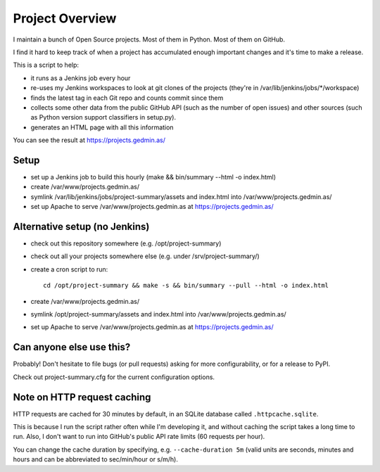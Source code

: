 Project Overview
================

I maintain a bunch of Open Source projects.  Most of them in Python.
Most of them on GitHub.

I find it hard to keep track of when a project has accumulated enough important
changes and it's time to make a release.

This is a script to help:

- it runs as a Jenkins job every hour
- re-uses my Jenkins workspaces to look at git clones of the projects
  (they're in /var/lib/jenkins/jobs/\*/workspace)
- finds the latest tag in each Git repo and counts commit since them
- collects some other data from the public GitHub API (such as the number of
  open issues) and other sources (such as Python version support classifiers in
  setup.py).
- generates an HTML page with all this information

You can see the result at https://projects.gedmin.as/


Setup
~~~~~

- set up a Jenkins job to build this hourly
  (make && bin/summary --html -o index.html)
- create /var/www/projects.gedmin.as/
- symlink /var/lib/jenkins/jobs/project-summary/assets and index.html
  into /var/www/projects.gedmin.as/
- set up Apache to serve /var/www/projects.gedmin.as at
  https://projects.gedmin.as/


Alternative setup (no Jenkins)
~~~~~~~~~~~~~~~~~~~~~~~~~~~~~~

- check out this repository somewhere (e.g. /opt/project-summary)
- check out all your projects somewhere else (e.g. under /srv/project-summary/)
- create a cron script to run::

    cd /opt/project-summary && make -s && bin/summary --pull --html -o index.html

- create /var/www/projects.gedmin.as/
- symlink /opt/project-summary/assets and index.html
  into /var/www/projects.gedmin.as/
- set up Apache to serve /var/www/projects.gedmin.as at
  https://projects.gedmin.as/


Can anyone else use this?
~~~~~~~~~~~~~~~~~~~~~~~~~

Probably!  Don't hesitate to file bugs (or pull requests) asking for more
configurability, or for a release to PyPI.

Check out project-summary.cfg for the current configuration options.


Note on HTTP request caching
~~~~~~~~~~~~~~~~~~~~~~~~~~~~

HTTP requests are cached for 30 minutes by default, in an SQLite database
called ``.httpcache.sqlite``.

This is because I run the script rather often while I'm developing it,
and without caching the script takes a long time to run.  Also, I don't want to
run into GitHub's public API rate limits (60 requests per hour).

You can change the cache duration by specifying, e.g. ``--cache-duration 5m``
(valid units are seconds, minutes and hours and can be abbreviated to
sec/min/hour or s/m/h).
